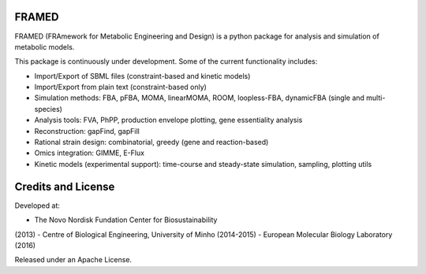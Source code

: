 FRAMED
~~~~~~

FRAMED (FRAmework for Metabolic Engineering and
Design) is a python package for analysis and simulation of
metabolic models.

This package is continuously under development. Some of the current
functionality includes:

-  Import/Export of SBML files (constraint-based and kinetic models)
-  Import/Export from plain text (constraint-based only)
-  Simulation methods: FBA, pFBA, MOMA, linearMOMA, ROOM, loopless-FBA,
   dynamicFBA (single and multi-species)
-  Analysis tools: FVA, PhPP, production envelope plotting, gene
   essentiality analysis
-  Reconstruction: gapFind, gapFill
-  Rational strain design: combinatorial, greedy (gene and
   reaction-based)
-  Omics integration: GIMME, E-Flux
-  Kinetic models (experimental support): time-course and steady-state
   simulation, sampling, plotting utils

Credits and License
~~~~~~~~~~~~~~~~~~~

Developed at: 

- The Novo Nordisk Fundation Center for Biosustainability
(2013)
- Centre of Biological Engineering, University of Minho
(2014-2015)
- European Molecular Biology Laboratory (2016)

Released under an Apache License.

